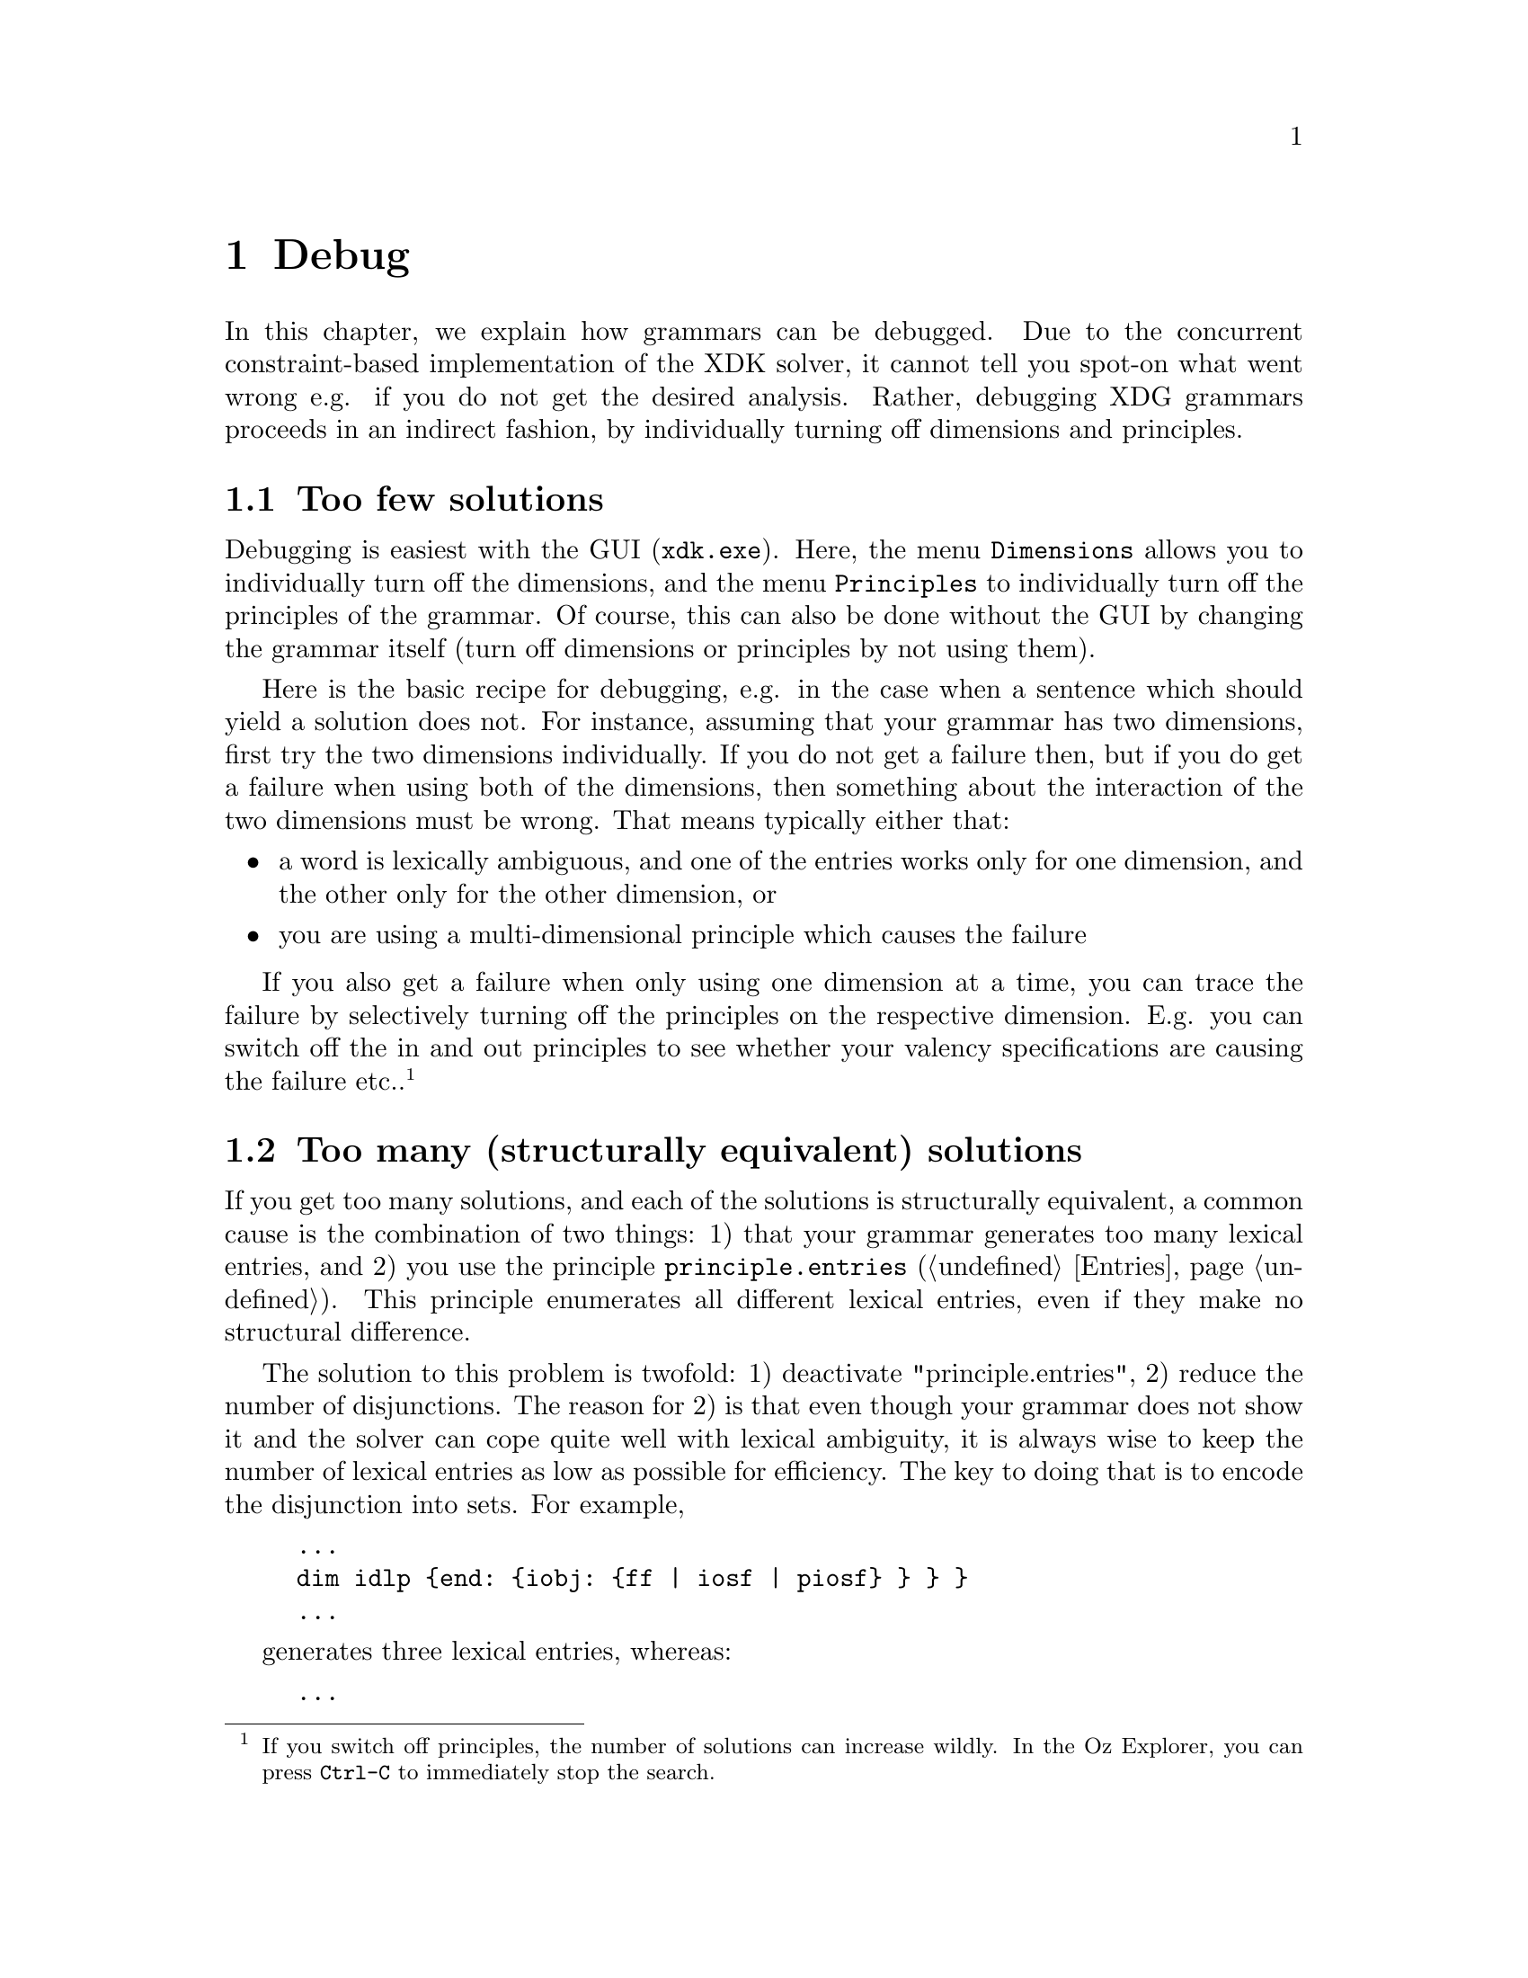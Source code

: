 @chapter Debug
In this chapter, we explain how grammars can be debugged.  Due to the
concurrent constraint-based implementation of the XDK solver, it
cannot tell you spot-on what went wrong e.g. if you do not get the
desired analysis.  Rather, debugging XDG grammars proceeds in an
indirect fashion, by individually turning off dimensions and
principles.

@section Too few solutions

Debugging is easiest with the GUI (@code{xdk.exe}). Here, the menu
@code{Dimensions} allows you to individually turn off the dimensions,
and the menu @code{Principles} to individually turn off the principles
of the grammar. Of course, this can also be done without the GUI by
changing the grammar itself (turn off dimensions or principles by not
using them).

Here is the basic recipe for debugging, e.g. in the case when a
sentence which should yield a solution does not.  For instance,
assuming that your grammar has two dimensions, first try the two
dimensions individually. If you do not get a failure then, but if you
do get a failure when using both of the dimensions, then something
about the interaction of the two dimensions must be wrong. That means
typically either that:
@itemize
@item a word is lexically ambiguous, and one of the entries
works only for one dimension, and the other only for the other
dimension, or
@item you are using a multi-dimensional principle which causes the
failure
@end itemize
If you also get a failure when only using one dimension at a time, you
can trace the failure by selectively turning off the principles on the
respective dimension. E.g. you can switch off the in and out
principles to see whether your valency specifications are causing the
failure etc..@footnote{If you switch off principles, the number of
solutions can increase wildly. In the Oz Explorer, you can press
@code{Ctrl-C} to immediately stop the search.}

@section Too many (structurally equivalent) solutions

If you get too many solutions, and each of the solutions is
structurally equivalent, a common cause is the combination of two
things: 1) that your grammar generates too many lexical entries, and
2) you use the principle @code{principle.entries}
(@ref{Entries}). This principle enumerates all different lexical
entries, even if they make no structural difference.

The solution to this problem is twofold: 1) deactivate
"principle.entries", 2) reduce the number of disjunctions.  The reason
for 2) is that even though your grammar does not show it and the
solver can cope quite well with lexical ambiguity, it is always wise
to keep the number of lexical entries as low as possible for
efficiency.  The key to doing that is to encode the disjunction into
sets. For example,

@example
...
dim idlp @{end: @{iobj: @{ff | iosf | piosf@} @} @} @}
...
@end example
generates three lexical entries, whereas:
@example
...
dim idlp @{end: @{iobj: @{ff iosf piosf@} @} @} @}
...
@end example
only generates one and has the same effect: the indirect object
(@code{iobj}) can either go into the @code{ff}, the @code{iosf}, or
the @code{piosf}.

This encoding of disjunctions into sets also works for in valencies: you
could encode:
@example
...
dim id @{obj? | iobj?@}
...
@end example
into
@example
...
dim id @{obj? iobj?@}
...
@end example
given that the models on the id dimension are always trees, which
means each node can have at most one incoming edge, which in turn
means that the incoming edge in the example can only be obj or iobj,
but not both.

